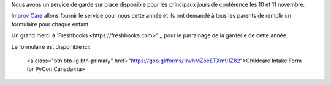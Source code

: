 .. title: Au service de grade
.. slug: childcare
.. date: 2018-10-27 17:27:22 UTC+04:00
.. type: text

.. raw:: html

Nous avons un service de garde sur place disponible pour les principaux jours de conférence les 10 et 11 novembre.

`Improv Care <http://www.improvcare.ca>`_ allons fournir le service pour nous cette année et ils ont demandé à tous les parents de remplir un formulaire pour chaque enfant.

Un grand merci à `Freshbooks <https://freshbooks.com>"`_   pour le parrainage de la garderie de cette année.

Le formulaire est disponible ici:

  <a class="btn btn-lg btn-primary" href="https://goo.gl/forms/1nvhMZoeETXm91Z82">Childcare Intake Form for PyCon Canada</a>
